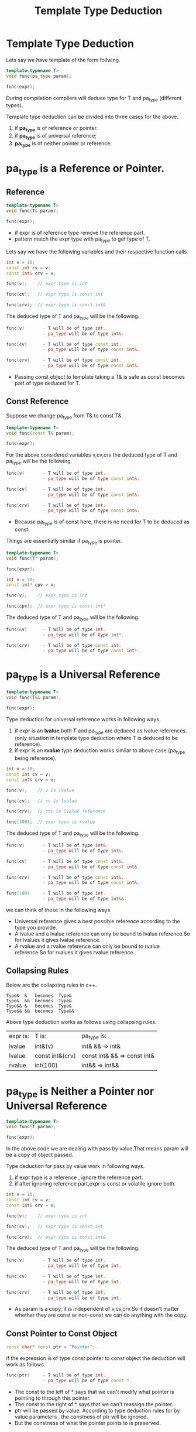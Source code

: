 :PROPERTIES:
:DIR:      static/img/
:END:
#+HUGO_BASE_DIR: ../../
#+PROPERTY: EXPORT_HUGO_SECTION notes/cpp
#+OPTIONS: tags:nil \n:t
#+HUGO_CUSTOM_FRONT_MATTER: :toc true
#+HUGO_CUSTOM_FRONT_MATTER: :math true
#+title: Template Type Deduction

* Template Type Deduction

Lets say we have template of the form follwing.
#+begin_src cpp
template<typename T>
void func(pa_type param);

func(expr);
#+end_src

During compilation compilers will deduce type for T and pa_type (different types).

Template type deduction can be divided into three cases for the above.
 1. if *pa_type* is of reference or pointer.
 2. if *pa_type* is of universal reference;
 3. *pa_type* is of neither pointer or reference.


* pa_type is a Reference or Pointer.

** Reference
#+begin_src cpp
template<typename T>
void func(T& param);

func(expr);
#+end_src

- if expr is of reference type remove the reference part.
- pattern match the expr type with pa_type to get type of T.


Lets say we have the following variables and their respective function calls.

#+begin_src cpp
int v = 10;
const int cv = v;
const int& crv = v;

func(v);    // expr type is int

func(cv);   // expr type is const int

func(crv);  // expr type is const int&
#+end_src


The deduced type of T and pa_type will be the following.
#+begin_src cpp
func(v)       - T will be of type int.
              - pa_type will be of type int&.

func(cv)      - T will be of type const int.
              - pa_type will be of type const int&.

func(crv)     - T will be of type const int.
              - pa_type will be of type const int&.
#+end_src

- Passing const object to template taking a T& is safe as const becomes part of type deduced for T.


** Const Reference

Suppose we change pa_type from T& to const T&.

#+begin_src cpp
template<typename T>
void func(const T& param);

func(expr);
#+end_src


For the above considered variables v,cv,crv the deduced type of T and pa_type will be the following.
#+begin_src cpp
func(v)       - T will be of type int.
              - pa_type will be of type const int&.

func(cv)      - T will be of type int.
              - pa_type will be of type const int&.

func(crv)     - T will be of type int.
              - pa_type will be of type const int&.
#+end_src

- Because pa_type is of const here, there is no need for T to be deduced as const.


Things are essentially similar if pa_type is pointer.


#+begin_src cpp
template<typename T>
void func(T* param);

func(expr);
#+end_src

#+begin_src cpp
int v = 10;
const int* cpv = v;

func(v);    // expr type is int

func(cpv);  // expr type is const int*
#+end_src


The deduced type of T and pa_type will be the following.
#+begin_src cpp
func(&v)      - T will be of type int.
              - pa_type will be of type int*.

func(crv)     - T will be of type const int.
              - pa_type will be of type const int*.
#+end_src


* pa_type is a Universal Reference


#+begin_src cpp
template<typename T>
void func(T&& param);

func(expr);
#+end_src

Type deduction for universal reference works in following ways.
 1. if expr is an *lvalue*,both T and pa_type are deduced as lvalue references.(only situation in template type deduction where T is deduced to be reference).
 2. if expr is an *rvalue* type deduction works similar to above case.(pa_type being reference).

#+begin_src cpp
int v = 10;
const int cv = v;
const int& crv = v;

func(v);    // v is lvalue

func(cv);   // cv is lvalue

func(crv);  // crv is lvalue reference

func(100);  // expr type is rvalue
#+end_src


The deduced type of T and pa_type will be the following.
#+begin_src cpp
func(v)       - T will be of type int&.
              - pa_type will be of type int&.

func(cv)      - T will be of type const int&.
              - pa_type will be of type const int&.

func(crv)     - T will be of type const int&.
              - pa_type will be of type const int&.

func(100)     - T will be of type int.
              - pa_type will be of type int&&.
#+end_src

we can think of these in the following ways
- Universal reference gives a best possible reference according to the type you provide.
- A lvalue and a lvalue reference can only be bound to lvalue reference.So for lvalues it gives lvalue reference.
- A rvalue and a rvalue reference can only be bound to rvalue reference.So for rvalues it gives rvalue reference.

** Collapsing Rules

Below are the collapsing rules in c++.
#+begin_src
 Type&  &   becomes  Type&
 Type&  &&  becomes  Type&
 Type&& &   becomes  Type&
 Type&& &&  becomes  Type&&
#+end_src


Above type deduction works as follows using collapsing rules.

| expr is: | T is:           | pa_type is:                 |
| lvalue   | int&(v)         | int& &&       => int&       |
| lvalue   | const int&(crv) | const int& && => const int& |
| rvalue   | int(100)        | int&&         => int&&      |



* pa_type is Neither a Pointer nor Universal Reference


#+begin_src cpp
template<typename T>
void func(T param);

func(expr);
#+end_src

In the above code we are dealing with pass by value.That means param will be a copy of object passed.

Type deduction for pass by value work in following ways.
 1. if expr type is a reference , ignore the reference part.
 2. if after ignoring reference part,expr is const or volatile ignore both.

#+begin_src cpp
int v = 10;
const int cv = v;
const int& crv = v;

func(v);    // expr type is int

func(cv);   // expr type is const int

func(crv);  // expr type is const int&
#+end_src


The deduced type of T and pa_type will be the following.
#+begin_src cpp
func(v)       - T will be of type int.
              - pa_type will be of type int.

func(cv)      - T will be of type int.
              - pa_type will be of type int.

func(crv)     - T will be of type int.
              - pa_type will be of type int.
#+end_src

- As param is a copy, it is independent of v,cv,crv.So it doesn't matter whether they are const or non-const we can do anything with the copy.

** Const Pointer to Const Object

#+begin_src cpp
const char* const ptr = "Pointer";

#+end_src

if the expression is of type const pointer to const object the deduction will work as follows.

#+begin_src cpp
func(ptr)     - T will be of type int.
              - pa_type will be of type const *.
#+end_src

- The const to the left of * says that we can't modify what pointer is pointing to through this pointer.
- The const to the right of * says that we can't reassign the pointer.
- ptr will be passed by value. According to type deduction rules for by value parameters , the constness of ptr will be ignored.
- But the constness of what the pointer points to is preserved.


* Examining Compiler Deduced Types.

we can see the type deduced by the compiler using type_index of boost library.


** Case 1: Reference Type or Pointer

#+begin_src cpp
#include <iostream>
#include <boost/type_index.hpp>
using std::cout;
using boost::typeindex::type_id_with_cvr;

// param type is reference or Pointer
template<typename T>
void func(T& param){
    cout << "T type: " << type_id_with_cvr<T>().pretty_name() << "\n";
    cout << "Param type: " << type_id_with_cvr<decltype(param)>().pretty_name() << "\n";
}


int main(){
    int x = 10;
    const int cx = x;
    const int& crx = cx;
    const int* cpx = &x;
    const int* const cpcx = &x;
    std::cout <<"expr type: "  << type_id_with_cvr<decltype(x)>().pretty_name() << "\n";
    func(x);
    std::cout << "---------\n";
    std::cout <<"expr type: " <<  type_id_with_cvr<decltype(cx)>().pretty_name() << "\n";
    func(cx);
    std::cout << "---------\n";
    std::cout <<"expr type: " << type_id_with_cvr<decltype(crx)>().pretty_name() << "\n";
    func(crx);
    std::cout << "---------\n";
    std::cout <<"expr type: " << type_id_with_cvr<decltype(cpx)>().pretty_name() << "\n";
    func(cpx);
    std::cout << "---------\n";
    std::cout <<"expr type: " << type_id_with_cvr<decltype(cpcx)>().pretty_name() << "\n";
    func(cpcx);
}
#+end_src

#+begin_src cpp
// ouput
expr type: int
T type: int
Param type: int&
---------
expr type: int const
T type: int const
Param type: int const&
---------
expr type: int const&
T type: int const
Param type: int const&
---------
expr type: int const*
T type: int const*
Param type: int const*&
---------
expr type: int const* const
T type: int const* const
Param type: int const* const&
#+end_src


** Case 2: Universal Reference

#+begin_src cpp
#include <iostream>
#include <boost/type_index.hpp>

using std::cout;
using boost::typeindex::type_id_with_cvr;

 std::string dummyString(){
    return "Hello";
}

template<typename T>
void funcU(T&& param){
    cout << "T type: " << type_id_with_cvr<T>().pretty_name() << "\n";
    cout << "Param type: " << type_id_with_cvr<decltype(param)>().pretty_name() << "\n";
}

int main(){
    int x = 10;
    const int cx = x;
    const int& crx = cx;
    const int* cpx = &x;
    const int* const cpcx = &x;
    std::cout <<"expr type: "  << type_id_with_cvr<decltype(x)>().pretty_name() << "\n";
    funcU(x);
    std::cout << "---------\n";
    std::cout <<"expr type: " <<  type_id_with_cvr<decltype(cx)>().pretty_name() << "\n";
    funcU(cx);
    std::cout << "---------\n";
    std::cout <<"expr type: " << type_id_with_cvr<decltype(crx)>().pretty_name() << "\n";
    funcU(crx);
    std::cout << "---------\n";
    std::cout <<"expr type: " << type_id_with_cvr<decltype(cpx)>().pretty_name() << "\n";
    funcU(cpx);
    std::cout << "---------\n";
    std::cout <<"expr type: " << type_id_with_cvr<decltype(23)>().pretty_name() << "\n";
    funcU(23);
    std::cout << "---------\n";
    std::cout <<"expr type: " << type_id_with_cvr<decltype(dummyString())>().pretty_name() << "\n";
    funcU(dummyString());
    std::cout << "---------\n";
    std::cout <<"expr type: " << type_id_with_cvr<decltype(cpcx)>().pretty_name() << "\n";
    funcU(cpcx);
    std::cout <<"expr type: " << type_id_with_cvr<decltype(dummyString())>().pretty_name() << "\n";
}
#+end_src

#+begin_src cpp
// output

expr type: int
T type: int&
Param type: int&
---------
expr type: int const
T type: int const&
Param type: int const&
---------
expr type: int const&
T type: int const&
Param type: int const&
---------
expr type: int const*
T type: int const*&
Param type: int const*&
---------
expr type: int
T type: int
Param type: int&&
---------
expr type: std::__cxx11::basic_string<char, std::char_traits<char>, std::allocator<char> >
T type: std::__cxx11::basic_string<char, std::char_traits<char>, std::allocator<char> >
Param type: std::__cxx11::basic_string<char, std::char_traits<char>, std::allocator<char> >&&
---------
expr type: int const* const
T type: int const* const&
Param type: int const* const&

#+end_src

** Case 3: Niether Pointer or Reference

#+begin_src cpp
#include <iostream>
#include <boost/type_index.hpp>

using std::cout;
using boost::typeindex::type_id_with_cvr;

std::string dummyString(){
    return "Hello";
}
template<typename T>
void funcV(T param){
    cout << "T type: " << type_id_with_cvr<T>().pretty_name() << "\n";
    cout << "Param type: " << type_id_with_cvr<decltype(param)>().pretty_name() << "\n";
}

int main(){
    int x = 10;
    const int cx = x;
    const int& crx = cx;
    const int* cpx = &x;
    const int* const cpcx = &x;
    std::cout <<"expr type: "  << type_id_with_cvr<decltype(x)>().pretty_name() << "\n";
    funcV(x);
    std::cout << "---------\n";
    std::cout <<"expr type: " <<  type_id_with_cvr<decltype(cx)>().pretty_name() << "\n";
    funcV(cx);
    std::cout << "---------\n";
    std::cout <<"expr type: " << type_id_with_cvr<decltype(crx)>().pretty_name() << "\n";
    funcV(crx);
    std::cout << "---------\n";
    std::cout <<"expr type: " << type_id_with_cvr<decltype(cpx)>().pretty_name() << "\n";
    funcV(cpx);
    std::cout << "---------\n";
    std::cout <<"expr type: " << type_id_with_cvr<decltype(cpcx)>().pretty_name() << "\n";
    funcV(cpcx);

}

#+end_src

#+begin_src cpp
// output

expr type: int
T type: int
Param type: int
---------
expr type: int const
T type: int
Param type: int
---------
expr type: int const&
T type: int
Param type: int
---------
expr type: int const*
T type: int const*
Param type: int const*
---------
expr type: int const* const
T type: int const*
Param type: int const*
#+end_src
